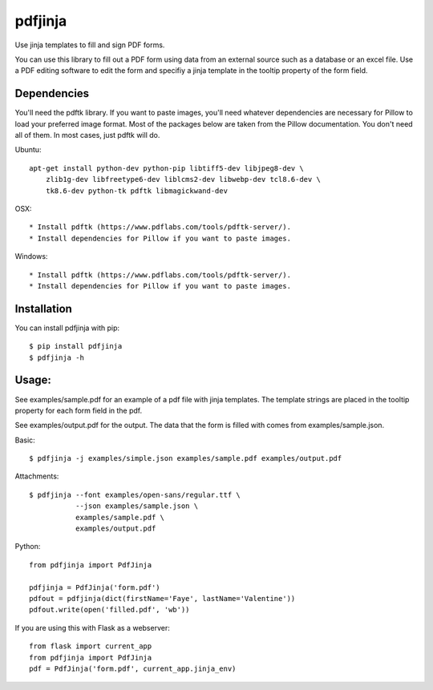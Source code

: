 pdfjinja
========

.. image:: https://img.shields.io/badge/License-MIT%20License-blue.svg
  :target: https://raw.githubusercontent.com/rammie/pdfjinja/master/LICENSE

.. image:: https://api.travis-ci.org/rammie/pdfjinja.png?branch=master
  :target: https://travis-ci.org/rammie/pdfjinja


Use jinja templates to fill and sign PDF forms.

You can use this library to fill out a PDF form using data from an external
source such as a database or an excel file. Use a PDF editing software to edit
the form and specifiy a jinja template in the tooltip property of the form
field.


Dependencies
------------

You'll need the pdftk library. If you want to paste images, you'll need whatever
dependencies are necessary for Pillow to load your preferred image format.
Most of the packages below are taken from the Pillow documentation. You don't
need all of them. In most cases, just pdftk will do.


Ubuntu::

    apt-get install python-dev python-pip libtiff5-dev libjpeg8-dev \
        zlib1g-dev libfreetype6-dev liblcms2-dev libwebp-dev tcl8.6-dev \
        tk8.6-dev python-tk pdftk libmagickwand-dev


OSX::

  * Install pdftk (https://www.pdflabs.com/tools/pdftk-server/).
  * Install dependencies for Pillow if you want to paste images.


Windows::

  * Install pdftk (https://www.pdflabs.com/tools/pdftk-server/).
  * Install dependencies for Pillow if you want to paste images.


Installation
------------

You can install pdfjinja with pip::

    $ pip install pdfjinja
    $ pdfjinja -h


Usage:
------

See examples/sample.pdf for an example of a pdf file with jinja templates.
The template strings are placed in the tooltip property for each form field
in the pdf.

See examples/output.pdf for the output. The data that the form is filled with
comes from examples/sample.json.


Basic::


    $ pdfjinja -j examples/simple.json examples/sample.pdf examples/output.pdf

Attachments::

    $ pdfjinja --font examples/open-sans/regular.ttf \
               --json examples/sample.json \
               examples/sample.pdf \
               examples/output.pdf


Python::

    from pdfjinja import PdfJinja

    pdfjinja = PdfJinja('form.pdf')
    pdfout = pdfjinja(dict(firstName='Faye', lastName='Valentine'))
    pdfout.write(open('filled.pdf', 'wb'))


If you are using this with Flask as a webserver::

    from flask import current_app
    from pdfjinja import PdfJinja
    pdf = PdfJinja('form.pdf', current_app.jinja_env)

